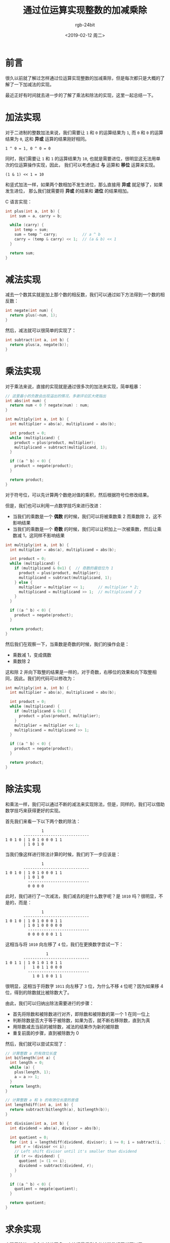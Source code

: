 #+TITLE:      通过位运算实现整数的加减乘除
#+AUTHOR:     rgb-24bit
#+EMAIL:      rgb-24bit@foxmail.com
#+DATE:       <2019-02-12 周二>

* 目录                                                    :TOC_4_gh:noexport:
- [[#前言][前言]]
- [[#加法实现][加法实现]]
- [[#减法实现][减法实现]]
- [[#乘法实现][乘法实现]]
- [[#除法实现][除法实现]]
- [[#求余实现][求余实现]]
- [[#结语][结语]]
- [[#参考链接][参考链接]]

* 前言
  很久以前就了解过怎样通过位运算实现整数的加减乘除，但是每次都只是大概的了解了一下加减法的实现。

  最近正好有时间就去进一步的了解了乘法和除法的实现，这里一起总结一下。

* 加法实现
  对于二进制的整数加法来说，我们需要让 ~1~ 和 ~0~ 的运算结果为 ~1~, 而 ~0~ 和 ~0~ 的运算结果为 ~0~,
  这和 *异或* 运算的结果刚好相同。

  #+BEGIN_EXAMPLE
    1 ^ 0 = 1, 0 ^ 0 = 0
  #+END_EXAMPLE

  同时，我们需要让 ~1~ 和 ~1~ 的运算结果为 ~10~, 也就是需要进位，很明显这无法用单次的位运算操作实现，因此，
  我们可以考虑通过 *与* 运算和 *移位* 运算来实现。

  #+BEGIN_EXAMPLE
    (1 & 1) << 1 = 10
  #+END_EXAMPLE

  和竖式加法一样，如果两个数相加不发生进位，那么直接用 *异或* 就足够了，如果发生进位，
  那么我们就需要将 *异或* 的结果和 *进位* 的结果相加。

  C 语言实现：
  #+BEGIN_SRC C
    int plus(int a, int b) {
      int sum = a, carry = b;

      while (carry) {
        int temp = sum;
        sum = temp ^ carry;           // a ^ b
        carry = (temp & carry) << 1;  // (a & b) << 1
      }

      return sum;
    }
  #+END_SRC

* 减法实现
  减去一个数其实就是加上那个数的相反数，我们可以通过如下方法得到一个数的相反数：
  #+BEGIN_SRC C
    int negate(int num) {
      return plus(~num, 1);
    }
  #+END_SRC

  然后，减法就可以很简单的实现了：
  #+BEGIN_SRC C
    int subtract(int a, int b) {
      return plus(a, negate(b));
    }
  #+END_SRC

* 乘法实现
  对于乘法来说，直接的实现就是通过很多次的加法来实现，简单粗暴：
  #+BEGIN_SRC C
    // 这里最小的负数会出现溢出的情况，多谢评论区大佬指出
    int abs(int num) {
      return num < 0 ? negate(num) : num;
    }

    int multiply(int a, int b) {
      int multiplier = abs(a), multiplicand = abs(b);

      int product = 0;
      while (multiplicand) {
        product = plus(product, multiplier);
        multiplicand = subtract(multiplicand, 1);
      }

      if ((a ^ b) < 0) {
        product = negate(product);
      }

      return product;
    }
  #+END_SRC

  对于符号位，可以先计算两个数绝对值的乘积，然后根据符号位修改结果。

  但是，我们也可以利用一点数学技巧来进行改进：
  + 当我们的乘数是一个 *偶数* 的时候，我们可以将被乘数乘 2 而乘数除 2，这不影响结果
  + 当我们的乘数是一个 *奇数* 的时候，我们可以让积加上一次被乘数，然后让乘数减 1，这同样不影响结果

  #+BEGIN_SRC C
    int multiply(int a, int b) {
      int multiplier = abs(a), multiplicand = abs(b);

      int product = 0;
      while (multiplicand) {
        if (multiplicand & 0x1) {  // 奇数的最低位为 1
          product = plus(product, multiplier);
          multiplicand = subtract(multiplicand, 1);
        } else {
          multiplier = multiplier << 1;      // multiplier * 2;
          multiplicand = multiplicand >> 1;  // multiplicand / 2
        }
      }

      if ((a ^ b) < 0) {
        product = negate(product);
      }

      return product;
    }
  #+END_SRC
 
  然后我们在观察一下，当乘数是奇数的时候，我们的操作会是：
  + 乘数减 1，变成偶数
  + 乘数除 2

  这和除 2 并向下取整的结果是一样的，对于奇数，右移位的效果和向下取整相同，因此。我们的代码可以修改为：
  #+BEGIN_SRC C
    int multiply(int a, int b) {
      int multiplier = abs(a), multiplicand = abs(b);

      int product = 0;
      while (multiplicand) {
        if (multiplicand & 0x1) {
          product = plus(product, multiplier);
        }
        multiplier = multiplier << 1;
        multiplicand = multiplicand >> 1;
      }

      if ((a ^ b) < 0) {
        product = negate(product);
      }

      return product;
    }
  #+END_SRC
  
* 除法实现
  和乘法一样，我们可以通过不断的减法来实现除法，但是，同样的，我们可以借助数学技巧来获得更好的实现。

  首先我们来看一下以下两个数的除法：
  #+BEGIN_EXAMPLE
                    1
            -----------------------------
    1 0 1 0 | 1 0 1 0 0 0 1 1
            | 1 0 1 0
  #+END_EXAMPLE

  当我们像这样进行除法计算的时候，我们的下一步应该是：
  #+BEGIN_EXAMPLE
                    1
            -----------------------------
    1 0 1 0 | 1 0 1 0 0 0 1 1
            | 1 0 1 0
              ---------------------------
              0 0 0 0
  #+END_EXAMPLE
  
  此时，我们进行了一次减法，我们减去的是什么数字呢？是 ~1010~ 吗？很明显，不是的，而是：
  #+BEGIN_EXAMPLE
                    1
            -----------------------------
    1 0 1 0 | 1 0 1 0 0 0 1 1
            | 1 0 1 0 0 0 0 0
              ---------------------------
              0 0 0 0 0 0 1 1
  #+END_EXAMPLE

  这相当与将 ~1010~ 向左移了 ~4~ 位，我们在更换数字尝试一下：
  #+BEGIN_EXAMPLE
                      1
            -----------------------------
    1 0 1 1 | 1 0 1 0 1 0 1 1
            |   1 0 1 1 0 0 0
              ---------------------------
                1 0 1 0 0 1 1
  #+END_EXAMPLE

  很明显，这相当于将数字 ~1011~ 向左移了 ~3~ 位，为什么不移 ~4~ 位呢？因为如果移 4 位，得到的除数就比被除数大了。

  由此，我们可以归纳出除法需要进行的步骤：
  + 首先将除数和被除数进行对齐，即除数和被除数的第一个 1 在同一位上
  + 判断除数是否大于等于被除数，如果为否，就不断右移除数，直到为真
  + 用除数减去当前的被除数，减法的结果作为新的被除数
  + 重复前面的步骤，直到被除数为 0

  然后，我们就可以尝试实现了：
  #+BEGIN_SRC C
    // 计算整数 a 的有效位长度
    int bitlength(int a) {
      int length = 0;
      while (a) {
        plus(length, 1);
        a = a >> 1;
      }
      return length;
    }

    // 计算整数 a 和 b 的有效位长度的差值
    int lengthdiff(int a, int b) {
      return subtract(bitlength(a), bitlength(b));
    }

    int division(int a, int b) {
      int dividend = abs(a), divisor = abs(b);

      int quotient = 0;
      for (int i = lengthdiff(dividend, divisor); i >= 0; i = subtract(i, 1)) {
        int r = (divisor << i);
        // Left shift divisor until it's smaller than dividend
        if (r <= dividend) {
          quotient |= (1 << i);
          dividend = subtract(dividend, r);
        }
      }

      if ((a ^ b) < 0) {
        quotient = negate(quotient);
      }

      return quotient;
    }
  #+END_SRC
  
* 求余实现
  实现了除法，求余也就差不多，直接把最后剩余的被除数返回就可以了：
  #+BEGIN_SRC C
    int remain(int a, int b) {
      int dividend = abs(a), divisor = abs(b);

      int quotient = 0;
      for (int i = lengthdiff(dividend, divisor); i >= 0; i = subtract(i, 1)) {
        int r = (divisor << i);
        // Left shift divisor until it's smaller than dividend
        if (r <= dividend) {
          dividend = subtract(dividend, (int) r);
        }
      }

      if (a < 0) {
        dividend = negate(dividend);
      }

      return dividend;
    }
  #+END_SRC

* 结语
  这里尝试了通过位运算实现整数的四则运算，假如你有兴趣的话，可以试一下浮点数的 @_@

  获取浮点数的二进制表示：
  #+BEGIN_SRC C
    unsigned float2binary(float x) {
      return ((unsigned*)&x)[0];
    }
  #+END_SRC

  完整的代码链接：[[https://gist.github.com/rgb-24bit/c003e538179e8618cddbb51c5f0ba676][Incremental addition, subtraction, multiplication and division of integers by bit operations]]

* 参考链接  
  + [[https://www.cnblogs.com/kiven-code/archive/2012/09/15/2686922.html][用基本位运算实现加减乘除 - kiven.li - 博客园]]
  + [[https://stackoverflow.com/questions/5284898/implement-division-with-bit-wise-operator][bit manipulation - Implement division with bit-wise operator - Stack Overflow]]
  + [[https://www.quora.com/How-do-I-divide-two-numbers-using-only-bit-operations-in-Java][How to divide two numbers, using only bit operations, in Java - Quora]]

